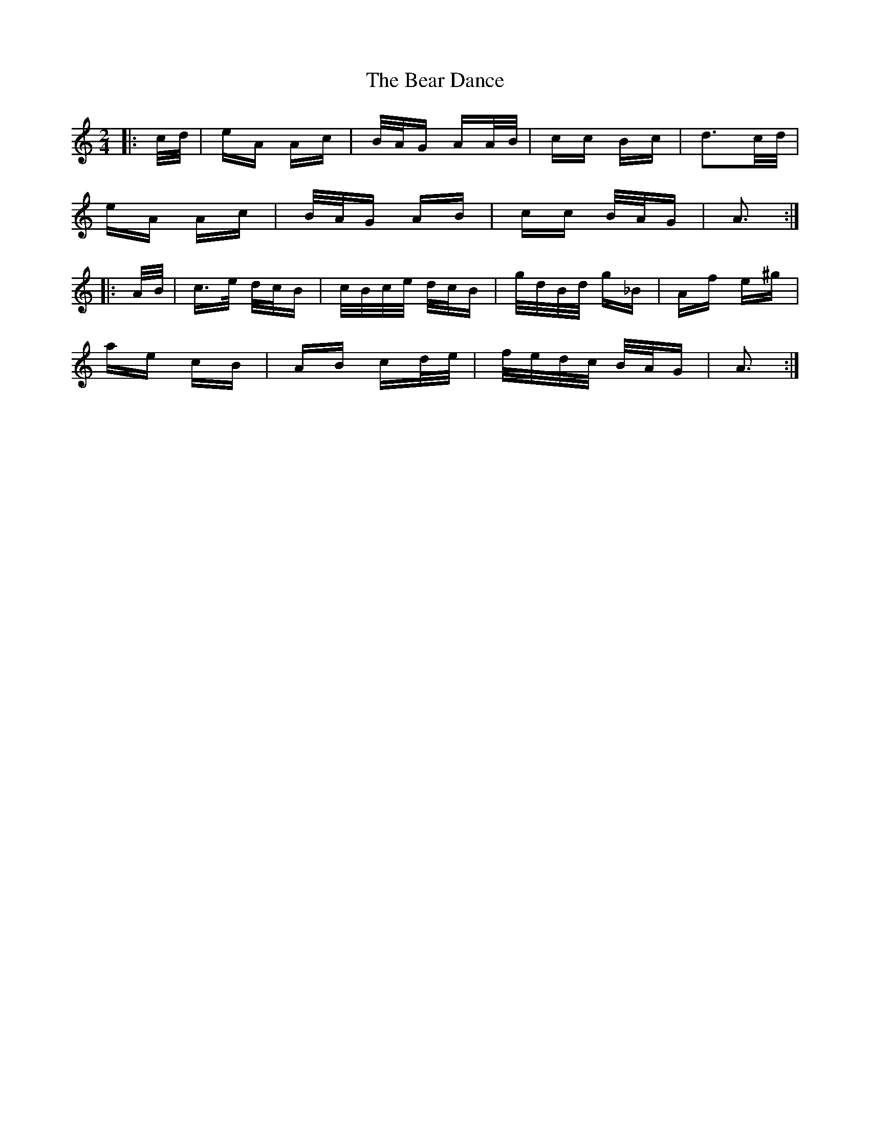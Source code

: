 X: 3075
T: Bear Dance, The
R: polka
M: 2/4
K: Aminor
|:c/d/|eA Ac|B/A/G AA/B/|cc Bc|d3c/d/|
eA Ac|B/A/G AB|cc B/A/G|A3:|
|:A/B/|c>e d/c/B|c/B/c/e/ d/c/B|g/d/B/d/ g_B|Af e^g|
ae cB|AB cd/e/|f/e/d/c/ B/A/G|A3:|

